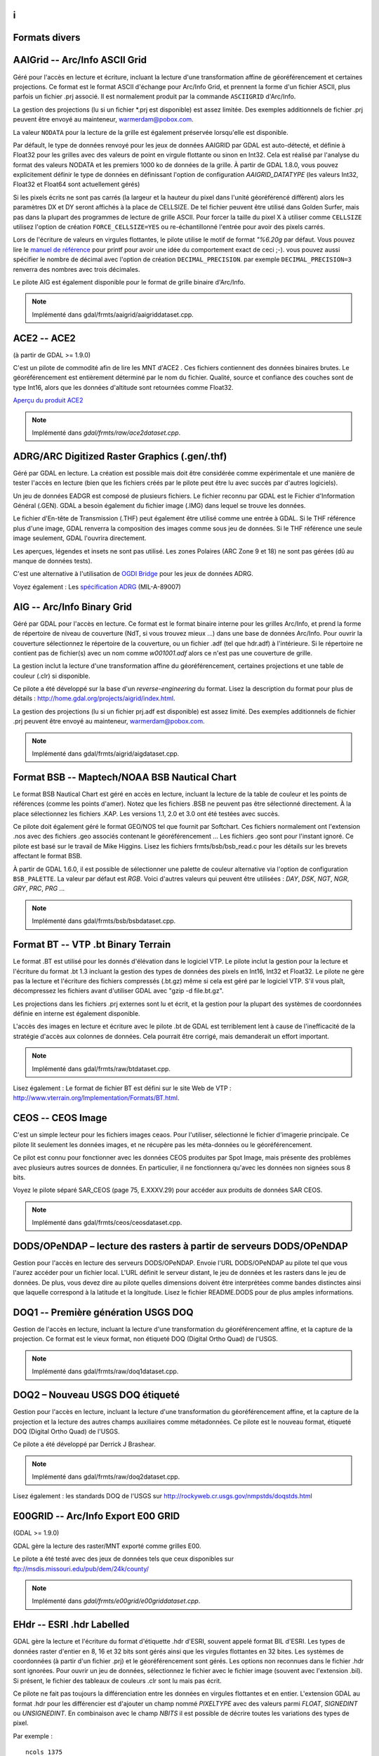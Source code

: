 .. _`gdal.gdal.formats.divers_formats`:
i
===============
Formats divers
===============

.. _`gdal.gdal.formats.divers_formats.aaigrid`:

AAIGrid -- Arc/Info ASCII Grid
================================

Géré pour l'accès en lecture et écriture, incluant la lecture d'une 
transformation affine de géoréférencement et certaines projections. Ce format 
est le format ASCII d'échange pour Arc/Info Grid, et prennent la forme d'un 
fichier ASCII, plus parfois un fichier .prj associé. Il est normalement produit 
par la commande ``ASCIIGRID`` d'Arc/Info.

La gestion des projections (lu si un fichier \*.prj est disponible) est assez 
limitée. Des exemples additionnels de fichier .prj peuvent être envoyé au 
mainteneur,  warmerdam@pobox.com.

La valeur ``NODATA`` pour la lecture de la grille est également préservée 
lorsqu'elle est disponible.

Par défault, le type de données renvoyé pour les jeux de données AAIGRID par GDAL 
est auto-détecté, et définie à Float32 pour les grilles avec des valeurs de point 
en virgule flottante ou sinon en Int32. Cela est réalisé par l'analyse du format 
des valeurs NODATA et les premiers 1000 ko de données de la grille. À partir de 
GDAL 1.8.0, vous pouvez explicitement définir le type de données en définissant 
l'option de configuration *AAIGRID_DATATYPE* (les valeurs Int32, Float32 et 
Float64 sont actuellement gérés)

Si les pixels écrits ne sont pas carrés (la largeur et la hauteur du pixel dans 
l'unité géoréférencé diffèrent) alors les paramètres DX et DY seront affichés à 
la place de CELLSIZE. De tel fichier peuvent être utilisé dans Golden Surfer, 
mais pas dans la plupart des programmes de lecture de grille ASCII. Pour forcer 
la taille du pixel X à utiliser comme ``CELLSIZE`` utilisez l'option de création 
``FORCE_CELLSIZE=YES`` ou re-échantillonné l'entrée pour avoir des pixels carrés.

Lors de l'écriture de valeurs en virgules flottantes, le pilote utilise le motif 
de format *"%6.20g* par défaut. Vous pouvez lire le `manuel de référence <http://en.wikipedia.org/wiki/Printf>`_ 
pour printf pour avoir une idée du comportement exact de ceci ;-). vous 
pouvez aussi spécifier le nombre de décimal avec l'option de création 
``DECIMAL_PRECISION``. par exemple ``DECIMAL_PRECISION=3`` renverra des nombres 
avec trois décimales.

Le pilote AIG est également disponible pour le format de grille binaire d'Arc/Info.

.. note:: Implémenté dans gdal/frmts/aaigrid/aaigriddataset.cpp.

.. _`gdal.gdal.formats.divers_formats.ace2`:

ACE2 -- ACE2
=============

(à partir de GDAL >= 1.9.0)

C'est un pilote de commodité afin de lire les MNT d'ACE2 . Ces fichiers 
contiennent des données binaires brutes. Le géoréférencement est entièrement 
déterminé par le nom du fichier. Qualité, source et confiance des couches sont 
de type Int16, alors que les données d'altitude sont retournées comme Float32.

`Aperçu du produit ACE2 <http://tethys.eaprs.cse.dmu.ac.uk/ACE2/shared/overview>`_

.. note:: Implémenté dans *gdal/frmts/raw/ace2dataset.cpp*.

.. _`gdal.gdal.formats.divers_formats.adrgarc`:

ADRG/ARC Digitized Raster Graphics (.gen/.thf)
===============================================

Géré par GDAL en lecture. La création est possible mais doit être considérée 
comme expérimentale et une manière de tester l'accès en lecture (bien que les 
fichiers créés par le pilote peut être lu avec succès par d'autres logiciels).

Un jeu de données EADGR est composé de plusieurs fichiers. Le fichier reconnu 
par GDAL est le Fichier d'Information Général (.GEN). GDAL a besoin également du 
fichier image (.IMG) dans lequel se trouve les données.

Le fichier d'En-tête de Transmission (.THF) peut également être utilisé comme 
une entrée à GDAL. Si le THF référence plus d'une image, GDAL renverra la 
composition des images comme sous jeu de données. Si le THF référence une seule 
image seulement, GDAL l'ouvrira directement.

Les aperçues, légendes et insets ne sont pas utilisé. Les zones Polaires (ARC 
Zone 9 et 18) ne sont pas gérées (dû au manque de données tests).

C'est une alternative à l'utilisation de `OGDI Bridge <http://www.gdal.org/frmt_ogdi.html>`_ 
pour les jeux de données ADRG.

Voyez également : Les `spécification ADRG <http://earth-info.nga.mil/publications/specs/printed/89007/89007_ADRG.pdf>`_ (MIL-A-89007)

.. _`gdal.gdal.formats.divers_formats.aig`:

AIG -- Arc/Info Binary Grid
============================

Géré par GDAL pour l'accès en lecture. Ce format est le format binaire 
interne pour les grilles Arc/Info, et prend la forme de répertoire de niveau de 
couverture (NdT, si vous trouvez mieux ...) dans une base de données Arc/Info. 
Pour ouvrir la couverture sélectionnez le répertoire de la couverture, ou un 
fichier .adf (tel que hdr.adf) à l'intérieure. Si le répertoire ne contient pas 
de fichier(s) avec un nom comme *w001001.adf* alors ce n'est pas une couverture 
de grille.

La gestion inclut la lecture d'une transformation affine du géoréférencement, 
certaines projections et une table de couleur (.clr) si disponible.

Ce pilote a été développé sur la base d'un *reverse-engineering* du format. Lisez 
la description du format pour plus de détails : 
http://home.gdal.org/projects/aigrid/index.html.

La gestion des projections (lu si un fichier prj.adf est disponible) est assez 
limité. Des exemples additionnels de fichier .prj peuvent être envoyé au 
mainteneur,  warmerdam@pobox.com.

.. note:: Implémenté dans gdal/frmts/aigrid/aigdataset.cpp.


.. _`gdal.gdal.formats.divers_formats.bsb`:

Format BSB -- Maptech/NOAA BSB Nautical Chart
==============================================

Le format BSB Nautical Chart est géré en accès en lecture, incluant la lecture 
de la table de couleur et les points de références (comme les points d'amer). 
Notez que les fichiers .BSB ne peuvent pas être sélectionné directement. À la 
place sélectionnez les fichiers .KAP. Les versions 1.1, 2.0 et 3.0 ont été 
testées avec succès.

Ce pilote doit également géré le format GEO/NOS tel que fournit par Softchart. 
Ces fichiers normalement ont l'extension .nos avec des fichiers .geo associés 
contenant le géoréférencement ... Les fichiers .geo sont pour l'instant ignoré.
Ce pilote est basé sur le travail de Mike Higgins. Lisez les fichiers 
frmts/bsb/bsb_read.c pour les détails sur les brevets affectant le format BSB.

À partir de GDAL 1.6.0, il est possible de sélectionner une palette de couleur 
alternative via l'option de configuration ``BSB_PALETTE``. La valeur par défaut 
est *RGB*. Voici d'autres valeurs qui peuvent être utilisées : *DAY*, *DSK*, 
*NGT*, *NGR*, *GRY*, *PRC*, *PRG* ...

.. note:: Implémenté dans gdal/frmts/bsb/bsbdataset.cpp.

.. _`gdal.gdal.formats.divers_formats.bt`:

Format BT -- VTP .bt Binary Terrain
====================================

Le format .BT est utilisé pour les donnés d'élévation dans le logiciel VTP. Le 
pilote inclut la gestion pour la lecture et l'écriture du format .bt 1.3 
incluant la gestion des types de données des pixels en Int16, Int32 et Float32.
Le pilote ne gère pas la lecture et l'écriture des fichiers compressés (.bt.gz) 
même si cela est géré par le logiciel VTP. S'il vous plaît, décompressez les 
fichiers avant d'utiliser GDAL avec "gzip -d file.bt.gz".

Les projections dans les fichiers .prj externes sont lu et écrit, et la gestion 
pour la plupart des systèmes de coordonnées définie en interne est également 
disponible.

L'accès des images en lecture et écriture avec le pilote .bt de GDAL est 
terriblement lent à cause de l'inefficacité de la stratégie d'accès aux colonnes 
de données. Cela pourrait être corrigé, mais demanderait un effort important.

.. note:: Implémenté dans gdal/frmts/raw/btdataset.cpp.

Lisez également : Le format de fichier BT est défini sur le site Web de VTP : 
http://www.vterrain.org/Implementation/Formats/BT.html.

.. _`gdal.gdal.formats.divers_formats.ceos`:

CEOS -- CEOS Image
===================

C'est un simple lecteur pour les fichiers images ceaos. Pour l'utiliser, 
sélectionné le fichier d'imagerie principale. Ce pilote lit seulement les 
données images, et ne récupère pas les méta-données ou le géoréférencement.

Ce pilot est connu pour fonctionner avec les données CEOS produites par Spot 
Image, mais présente des problèmes avec plusieurs autres sources de données. En 
particulier, il ne fonctionnera qu'avec les données non signées sous 8 bits.

Voyez le pilote séparé SAR_CEOS (page 75, E.XXXV.29) pour accéder aux produits 
de données SAR CEOS.

.. note:: Implémenté dans gdal/frmts/ceos/ceosdataset.cpp.

.. _`gdal.gdal.formats.divers_formats.dods`:

DODS/OPeNDAP – lecture des rasters à partir de serveurs DODS/OPeNDAP
=====================================================================

Gestion pour l'accès en lecture des serveurs DODS/OPeNDAP. Envoie l'URL 
DODS/OPeNDAP au pilote tel que vous l'aurez accéder pour un fichier local. L'URL 
définit le serveur distant, le jeu de données et les rasters dans le jeu de 
données. De plus, vous devez dire au pilote quelles dimensions doivent être 
interprétées comme bandes distinctes ainsi que laquelle correspond à la latitude 
et la longitude. Lisez le fichier README.DODS pour de plus amples informations.

.. _`gdal.gdal.formats.divers_formats.doq1`:

DOQ1 -- Première génération USGS DOQ
=====================================

Gestion de l'accès en lecture, incluant la lecture d'une transformation du 
géoréférencement affine, et la capture de la projection. Ce format est le vieux 
format, non étiqueté DOQ (Digital Ortho Quad) de l'USGS.

.. note:: Implémenté dans gdal/frmts/raw/doq1dataset.cpp.

.. _`gdal.gdal.formats.divers_formats.doq2`:

DOQ2 – Nouveau USGS DOQ étiqueté
==================================

Gestion pour l'accès en lecture, incluant la lecture  d'une transformation du 
géoréférencement affine, et la capture de la projection et la lecture des autres 
champs auxiliaires comme métadonnées. Ce pilote est le nouveau format, étiqueté 
DOQ (Digital Ortho Quad) de l'USGS.

Ce pilote a été développé par Derrick J Brashear.

.. note:: Implémenté dans gdal/frmts/raw/doq2dataset.cpp.

Lisez également : les standards DOQ de l'USGS sur 
http://rockyweb.cr.usgs.gov/nmpstds/doqstds.html

.. _`gdal.gdal.formats.divers_formats.e00grid`:

E00GRID -- Arc/Info Export E00 GRID
====================================

(GDAL >= 1.9.0)

GDAL gère la lecture des raster/MNT exporté comme grilles E00.

Le pilote a été testé avec des jeux de données tels que ceux disponibles sur 
`ftp://msdis.missouri.edu/pub/dem/24k/county/ <ftp://msdis.missouri.edu/pub/dem/24k/county/>`_

.. note:: Implémenté dans *gdal/frmts/e00grid/e00griddataset.cpp*.


.. _`gdal.gdal.formats.divers_formats.ehdr`:

EHdr -- ESRI .hdr Labelled
===========================

GDAL gère la lecture et l'écriture du format d'étiquette .hdr d'ESRI, souvent 
appelé format BIL d'ESRI. Les types de données raster d'entier en 8, 16 et 32 
bits sont gérés ainsi que les virgules flottantes en 32 bites. Les systèmes de 
coordonnées (à partir d'un fichier .prj) et le géoréférencement sont gérés. Les 
options non reconnues dans le fichier .hdr sont ignorées. Pour ouvrir un jeu de 
données, sélectionnez le fichier avec le fichier image (souvent avec l'extension 
.bil). Si présent, le fichier des tableaux de couleurs .clr sont lu mais pas 
écrit.

Ce pilote ne fait pas toujours la différenciation entre les données en virgules 
flottantes et en entier. L'extension GDAL au format .hdr pour les différencier 
est d'ajouter un champ nommé *PIXELTYPE* avec des valeurs parmi *FLOAT*, 
*SIGNEDINT* ou *UNSIGNEDINT*. En combinaison avec le champ *NBITS* il est 
possible de décrire toutes les variations des types de pixel.
 
Par exemple :

::
    
    ncols 1375
    nrows 649
    cellsize 0.050401
    xllcorner -130.128639
    yllcorner 20.166799
    nodata_value 9999.000000
    nbits 32
    pixeltype float
    byteorder msbfirst

Ce pilote peut être suffisant pour lire les données GTOPO30.

.. note:: Implémenté dans *gdal/frmts/raw/ehdrdataset.cpp*.

Lisez également : 

* ESRI whitepaper : Formats d'image étendue pour ArcView GIS 3.1 et 3.2 (BIL, 
  voir p. 5) : http://downloads.esri.com/support/whitepapers/other\_/eximgav.pdf
* GTOPO30 - Global Topographic Data : http://edcdaac.usgs.gov/gtopo30/gtopo30.html
* Documentation sur GTOPO30 : http://edcdaac.usgs.gov/gtopo30/README.html
* :ref:`gdal.gdal.formats.divers_formats.srtmhgt`


.. _`gdal.gdal.formats.divers_formats.envi`:

ENVI - ENVI .hdr Labelled Raster
================================

GDAL gère certaines variations de fichiers raster brute avec un fichier.hdr de 
styles ENVI associés décrivant le format. Pour sélectionner un fichier raster 
ENVI existant sélectionnez le fichier binaire contenant la donnée (par opposition 
aux fichier .hdr), et GDAL trouvera le fichier .hdr en remplaçant l'extension du 
jeu de données par .hdr.

GDAL devrait gérer la lecture des formats  bil, bip et bsq interlacée, et la 
plupart des types de pixel sont gérés, incluant les entiers sur 8 bit non signés, 
16 et 32 bits signés et non signés, les virgules flottantes sur 32 et 64 bits et 
les virgules flottantes complexes sur 32 et 64 bits. Il y a une gestion limitée pour la 
reconnaissance du mot-clé map_info avec le système de coordonnées et le 
géoréférencement. En particulier, UTM et  State Plane devraient fonctionner.

Options de création :

* ``INTERLEAVE=BSQ/BIP/BIL`` : force la génération d'un type définie 
  d'interlacement. BSQ === band sequental (par défaut), BIP === data 
  interleaved by pixel, BIL === data interleaved by line.
* ``SUFFIX=REPLACE/ADD`` : force l'ajout du suffixe ".hdr" au fichier fournit, 
  par exemple, si l'utilisateur sélectionne le nom "file.bin" pour le nom en 
  sortie du jeu de données, le fichier d'en-tête "file.bin.hdr" sera crée. Par 
  défaut le suffixe du fichier d'en-tête remplace le suffixe du fichier binaire, 
  par exemple pour  "file.bin" le fichier d'en-tête nommé "file.hdr" sera créé. 

.. note:: Implémenté dans *gdal/frmts/raw/envidataset.cpp*.

.. _`gdal.gdal.formats.divers_formats.envisat`:

Envisat -- Envisat Image Product
==================================

GDAL gère le format du produit Envisat en accès en lecture. Tous les types 
d'échantillon sont gérés. Les fichiers avec deux jeux de données de mesures 
correspondantes (MDS) sont représentés comme ayant deux bandes. Pour l'instant 
tous les produits ASAR de niveau 1 et supérieur et quelques produits MERIS et 
AATSR sont gérés.

Les points de contrôles des jeux de données GEOLOCATION GRID ADS sont lus si 
elles sont disponibles, généralement en donnant une bonne couverture du jeu de 
données. Les points d'amer sont en WGS84.

Virtuellement toutes les paires clés/valeurs du MPH et SPH (en-têtes Primaire et 
Secondaire) sont copiées comme des métas-données de niveau du jeu de données.

Les paramètres ASAR et MERIS contenue dans les enregistrements ADS et GADS (sauf 
ceux de la géolocalisation) peuvent être récupérés sous forme de pair de clé/valeur 
en utilisant le domaine de métadonnées "RECORDS".

.. note:: Implémenté dans *gdal/frmts/envisat/envisatdataset.cpp*.

**Lisez également :** Envisat Data Products à l'ESA : http://envisat.esa.int/dataproducts/

.. _`gdal.gdal.formats.divers_formats.fits`:

FITS -- Flexible Image Transport System
========================================

FITS est un format utilisé principalement par les astronomes, mais c'est un 
format relativement simple qui gère les types d'images arbitraires et les images 
multispectrales et donc a trouvé son utilisation dans GDAL. La gestion de FITS 
est implémentée par la bibliothèque SFITSIO standard 
(http://heasarc.gsfc.nasa.gov/docs/software/fitsio/fitsio.html) que vous devez 
avoir sur votre système dans le but d'activer la gestion FITS. À la fois la 
lecture et l'écriture de fichiers FITS sont gérées. À ce moment, aucune gestion 
pour un système de géoréférencement n'est développée, mais la gestion du WCS 
(World Coordinate System) est possible dans le futur.

Les mots-clés d'en-tête non standard qui sont présents dans le fichier FITS 
seront copiés vers les méta-données du jeu de données quand le fichier est 
ouvert, pour l'accès par les méthodes de GDAL. De même, les mots-clés non 
standard que l'utilisateur définit dans les méta-données du jeu de données seront 
écrits dans le fichier FITS quand la prise en charge de GDAL sera fermée.

Remarque à ceux qui sont familiers avec la bibliothèque ``CFITSIO`` : la 
regraduation automatique des valeurs des données, déclenchée par la présence des 
mots-clés d'en-tête ``BSCALE`` et ``BZERO`` dans un fichier FITS, est désactivée 
dans GDAL. Ces mots-clés d'en-tête sont accessible et peuvent être mise à jour 
par les méta-données du jeu de données, de la même manière que les autres 
mots-clés d'en-tête, mais ils n'affectent pas la lecture/l'écriture des valeurs 
des données à partir de/vers le fichier.

.. note:: Implémenté dans *gdal/frmts/fits/fitsdataset.cpp*.

.. _`gdal.gdal.formats.divers_formats.grssgrd`:

GRASSASCIIGrid -- GRASS ASCII Grid
===================================

(GDAL >= 1.9.0)

Gère la lecture du format grille ASCII de GRASS (similaire à la commande 
ASCIIGRID d'Arc/Info).

Part défaut, le type des données renvoyé pour les jeux de données grilles ASCII 
de GRASS par GDAL est autodétecté, et définie à Float32 pour les grilles avec des 
valeurs en virgules flottantes ou sinon Int32. Cela est réalisé par l'analyse du 
format des valeurs nulles et les premiers 100 ko de onnées de la grille. Vous 
pouvez aussi explicitement définir le type de données en définissant l'option de 
configuration *GRASSASCIIGRID_DATATYPE* (les valeurs Int32, Float32 et Float64 
sont géré pour l'instant).

.. note:: Implémenté dans *gdal/frmts/aaigrid/aaigriddataset.cpp*.

.. _`gdal.gdal.formats.divers_formats.gsag`:

GSAG -- Golden Software ASCII Grid File Format
===============================================

C'est la version basé sur l'ASCII (lisible par un être humain) d'un des formats 
raster utilisé par les produits de Golden Software (tels que ceux de la série 
Surfer). Ce format est géré à la fois en lecture et en écriture (création, 
suppression et copie incluse). Pour l'instant les formats associés pour la 
couleur, les méta-données, et les formes ne sont pas gérés.

.. note:: *Implémenté dans gdal/frmts/gsg/gsagdataset.cpp*.

.. _`gdal.gdal.formats.divers_formats.gsbg`:

GSBG -- Golden Software Binary Grid File Format
===============================================

C'est la version binaire (non lisible par un être humain) d'un des formats 
raster utilisés par les produits de Golden Software (tels que ceux de la série 
Surfer). Comme pour la version ASCII, ce format est géré à la fois en lecture 
et en écriture (création, suppression et copie inclus). Pour l'instant les 
formats associés pour la couleur, les méta-données, et les formes ne sont pas 
gérés.

.. note:: *Implémenté dans gdal/frmts/gsg/gsbgdataset.cpp*.

.. _`gdal.gdal.formats.divers_formats.gs7bg`:

GS7BG -- Golden Software Surfer 7 Binary Grid File Format
==========================================================

C'est la version binaire (non lisible par un être humain) d'un des formats 
raster utilisés par les produits de Golden Software (tels que ceux de la série 
Surfer). Ce format diffère du format GSBG (connu également comme le format 
grille binaire de Surfer 6), il est plus compliqué et moins flexible. Ce format 
est géré en lecture seule.

.. note:: Implémenté dans *gdal/frmts/gsg/gs7bgdataset.cpp*.

.. _`gdal.gdal.formats.divers_formats.gxf`:

GXF -- Grid eXchange File
=========================

C'est un format d'échange de raster diffusé par Geosoft, et en fait un standard 
dans le champ de la gravité/magnétique. Le format est géré en lecture et 
écriture et inclus la gestion des informations de géo-référencement et de 
projections.

Par défaut, le type de données renvoyé pour les jeux de données GXF par GDAL est 
Float32. À partir de GDAL 1.8.0, vous pouvez définir le type de données en 
définissant l'option de configuration *GXF_DATATYPE* (Float64 géré pour le moment)

Détails sur le code géré, et le format peuvent être trouvé sur la page GXF-3 
http://home.gdal.org/projects/gxf/index.html

.. note:: Implémenté dans *gdal/frmts/gxf/gxfdataset.cpp*.

.. _`gdal.gdal.formats.divers_formats.ida`:

IDA -- Analyse et affichage d'image
===================================

GDAL gère la lecture et l'écriture des images IDA avec quelques limitations. Les 
images IDA sont les images du format de WinDisp 4. Les fichiers ont toujours 
une bande de données 8 bits. Les fichiers IDA ont souvent l'extension .img bien 
que cela n'est pas requis.

Les informations de projection et de géoréférencement est lu bien que certaines 
projections (c'est à dire Météosat et Hammer-Aitoff) ne sont pas gérés. Lors de 
l'écriture des fichiers IDA la projection doit avoir un false easting et false 
northing de zéro. Les systèmes de coordonnées gérés dans les fichiers IDA sont 
Géographique, Lambert Conformal Conic, Lambert Azimuth Equal Area, Albers 
Equal-Area Conic et Goodes Homolosine.

Les fichiers IDA contiennent typiquement des valeurs échantillonnées en 8 bits via 
une pente et un décalage. Ceux-ci sont retournés comme les valeurs de pente et 
de décalage de la bande et ils doivent être utilisés si la donnée doit être 
re-échantillonée vers les valeurs brutes originales pour analyse. 

.. note:: Implémenté dans *gdal/frmts/raw/idadataset.cpp*. 

**Lisez également :** WinDisp : http://www.fao.org/giews/english/windisp/windisp.htm

.. _`gdal.gdal.formats.divers_formats.jdem`:

JDEM -- Japanese DEM (.mem)
===========================

GDAL inclut la gestion de la lecture pour les fichiers DEM Japonais, ayant 
normalement l'extension .mem. Ces fichiers sont un produit de la Japanese 
Geographic Survey Institute.

Ces fichiers sont représentés par une bande d'entiers flottants de 32bit avec 
des données d'élévation. Le géoréférencement des fichiers est retourné ainsi 
que le système de coordonnées (toujours en Lat/Lon sur le datum de Tokyo).
Il n'y a pas de gestion de la mise à jour ou de la création pour ce format.

.. note:: Implémenté dans *gdal/frmts/jdem/jdemdataset.cpp*.

**Lisez également :** Le site Web de Geographic Survey Institute (GSI) : 
http://www.gsi.go.jp/ENGLISH/

.. _`gdal.gdal.formats.divers_formats.lan`:

LAN -- Erdas 7.x .LAN et .GIS
==============================

GDAL gère la lecture des fichiers raster Erdas 7.x .LAN et GIS. Pour l'instant 
les types de données des pixels de 4 bits, 8 bits et 16 bits sont gérés pour la 
lecture et de 8 et 16 bits pour l'écriture.

GDAL lit l'étendue des cartes (geotransform) à partir des fichiers LAN/GIS, et 
tente de lire les informations du système de coordonnées. Cependant, ce format 
de fichier n'inclut pas complètement les informations du système de coordonnées, 
donc pour les systèmes de coordonnées UTM et state plane  une définition de 
LOCAL_CS est renvoyé avec des unités linéaires valides, mais aucune autres 
informations significatives.

Les fichiers .TRL, .PRO et world sont ignorés pour le moment.

.. note:: Implémenté dans *gdal/frmts/raw/landataset.cpp*

Le développement de ce pilote a été financé par Kevin Flanders de PeopleGIS 
(http://www.peoplegis.com/).

.. _`gdal.gdal.formats.divers_formats.mff`:

MFF -- Vexcel MFF Raster
=========================

GDAL inclut la gestion de la lecture, la mise à jour et la création du format 
raster MFF de Vexcel. Les jeux de données MFF consistent en un fichier d'en-tête 
(typiquement avec l'extension .hdr) et un ensemble de fichiers donnés avec des 
extensions comme .x00. .b00 etc. Pour ouvrir un jeu de donné sélectionnez le 
fichier .hdr.

La lecture des points d'amer Lat/Lon (TOP_LEFT_CORNER, ...) est gérée, mais il 
n'y a pas de gestion pour la lecture des informations de projections ou de 
transformation affine.

Les mots-clé non reconnus du fichier .hdr sont préservés comme méta-données.

Tous les types de données avec un équivalents GDAL sont gérés, incluant les 
précisions des types de données entiers, réels et complexes en 8, 16, 32 et 64 
bites. De plus, les fichiers organisés en tuile (comme produit par le Vexcel SAR 
Processor – APP) sont gérés en lecture.

En création (avec un code de format de MFF) un fichier raster simple et non 
géoréférencé est créé.

Les fichiers MFF ne sont pas normalement portables entre les systèmes avec 
différents ordres d'octets. Cependant, GDAL utilise le nouveau mot-clé BYTE_ORDER 
qui peut prendre la valeur de LSB (Integer -- little endian), et MSB (Motorola 
-- big endian).  Cela peut être manuellement ajouté au fichier .hdr si nécessaire.

.. note:: Implémenté dans gdal/frmts/raw/mffdataset.cpp.

.. _`gdal.gdal.formats.divers_formats.ndf`:

NDF -- NLAPS Data Format
========================

GDAL a une gestion limitée des fichiers de Format de Données NLAPS. C'est un 
format d'abord   utilisé par le Centre de Données Eros pour la distribution des 
données Landsat. Les jeux de données NDF contiennent un fichier d'en-tête 
(souvent avec une extension .Hl) et un ou plus de fichiers de données brutes 
associées (souvent .I1, .I2, ...). Pour ouvrir un jeu de données sélectionner 
le fichier d'en-tête, souvent avec l'extension.H1, .H2 ou .HD.

Le pilote NDF gère seulement les données 8 bises. La seule projection gérée est 
UTM. La version 1 de NDF (NDF_VERSION=0.00)  et la version 2 de NDF sont toutes 
deux gérées.

.. note:: Implémenté dans gdal/frmts/raw/ndfdataset.cpp.

**Lisez également :** Les spécifications du format de Données NLAPS sur la page 
http://landsat.usgs.gov/documents/NLAPSII.pdf

.. _`gdal.gdal.formats.divers_formats.gmt`:

GMT -- GMT Compatible netCDF
============================

GDAL a une gestion limitée pour la lecture et l'écriture des fichies grid de 
netCDF. Les fichiers netCDF qui ne sont pas reconnus comme grilles (il manque 
des variables appelées dimension et z) seront ignorés silencieusement par ce 
pilote. Ce pilote a d'abord l'objectif de fournir un mécanisme pour l'échange 
de grille avec le paquet GMT (http://gmt.soest.hawaii.edu/). Le pilote netCDF 
doit être utilisé pour des jeux de données betCDF plus générales.

L'information des unités dans le fichier sera ignoré, mais les informations 
x_range, et y_range seront lut pour obtenir les éténdus de géoréférencement du 
raster. Tous les types de données netCDF doivent être gérés en lecture. Les 
fichiers nouvellement crées (avec un type de GMT) auront toujours comme unité le 
mètre pour x, y et z mais les valeurs de x_range, y_range et z_range  doivent 
être correct. Remarquez que netCDF n'ont pas de type de données non signé en 
byte, les rasters 8 bites devront être  généralement convertis en Int16 pour 
l'exporter vers GMT.

La gestion de netCDF dans GDAL est optionnelle et n'est pas compilée par défaut.

.. note:: Implémenté dans gdal/frmts/netcdf/gmtdataset.cpp.

**Lisez également :** Unidata NetCDF Page : http://www.unidata.ucar.edu/packages/netcdf/


.. _`gdal.gdal.formats.divers_formats.paux`:

PAux -- PCI .aux Labelled Raw Format
=====================================

GDAL inclut un développement partiel des fichiers rasters brutes étiquetées .aux 
pour la lecture, l'écriture et la création. Pour ouvrir un fichier étiquetté 
PCI, sélectionné le fichier de données brutes lui-même. le fichier .aux (qui 
doit avoir un nom identique) sera utilisé automatiquement.

Le type de format pour la création de nouveaux fichiers est PAux. Tous les types 
de données (8U, 16U, 16S, et 32R) sont gérés. Pour l'instant, le 
géo-référencement, les projections et les autres méta-données sont ignorés.

Options de création
********************

* **INTERLEAVE=PIXEL/LINE/BAND :** établit l'entrelacement de la sortie, BAND 
  par défaut.

.. note:: Implémenté dans gdal/frmts/raw/pauxdataset.cpp.

Voyez également : `Description du format .aux de PCI <http://www.pcigeomatics.com/cgi-bin/pcihlp/GDB|Supported+File+Formats|Raw+Binary+Image+Format+(RAW)|Raw+.aux+Format>`_

.. _`gdal.gdal.formats.divers_formats.pcraster`:

PCRaster raster file format
============================

GDAL inclut la gestion de la lecture et l'écriture de fichiers raster PCRaster. 
PCRaster est un système de modélisation dynamique pour des modèles de simulation 
distribués. Les principales applications de PCRaster se trouvent dans la 
modélisation environnementale : géographie, hydrologie, écologie pour en nommer 
quelques-uns. Des exemples incluent des modèles d'écoulement des eaux de pluie, 
modèles de compétition de la végétation et des modèles de stabilité des pentes.

Le pilote lit tous les types de cartes PCIRaster : booléens, nominales, 
ordinales, scalaire, directionnel et ldd. La même représentation de la cellule 
utilisée pour stocker les valeurs dans le fichier est utilisée pour stocker les 
valeurs en mémoire.

Le pilote détecte si la source du raster GDAL est un fichier PCRaster. Quand un 
tel raster est écrit dans un fichier de l'échelle de valeur du raster originel 
sera utilisé. Le pilote écrit **toujours** les valeurs en utilisant des 
représentations de la cellule UINT1, INT4 or REAL4, en fonction de l'échelle de 
valeurs :

+--------------------+--------------------------------+
+ Échelle de valeurs +  Représentation de la cellule  +
+--------------------+------------------------------==+
+ VS_BOOLEAN         +  CR_UINT1                      +
+--------------------+--------------------------------+
+ VS_NOMINAL         +  CR_INT4                       +
+--------------------+--------------------------------+
+ VS_ORDINAL         + CR_INT4                        +
+--------------------+--------------------------------+
+ VS_SCALAR          + CR_REAL4                       +
+--------------------+--------------------------------+
+ VS_DIRECTION       + CR_REAL4                       +
+--------------------+--------------------------------+
+ VS_LDD             + CR_UINT1                       +
+--------------------+--------------------------------+

Pour les rasters d'autres sources qu'un fichier PCRaster une échelle de valeurs 
et une représentation de la cellule sont déterminées en fonction des règles 
suivantes :

+---------------------+---------------------------+--------------------------------------+
+  Type de la source  +  Échelle de valeur cible  +  Représentation cible de la cellule  +
+---------------------+---------------------------+--------------------------------------+
+ GDT_Byte            +  VS_BOOLEAN               + CR_UINT1                             +
+---------------------+---------------------------+--------------------------------------+
+ GDT_Int32           +  VS_NOMINAL               + CR_INT4                              +
+---------------------+---------------------------+--------------------------------------+
+ GDT_Float32         +  VS_SCALAR                + CR_REAL4                             + 
+---------------------+---------------------------+--------------------------------------+
+ GDT_Float64         +  VS_SCALAR                + CR_REAL4                             +
+---------------------+---------------------------+--------------------------------------+

Le pilote peut convertir les valeurs d'une représentation de cellule gérée à un 
autre. Il ne peut pas convertir vers des représentations de cellule non gérée. 
Par exemple, il n'est pas possible d'écrire un fichier raster PCIRaster à partir 
de valeurs qui sont utilisées comme CR_INT2 (GDT_Int16). 

Bien que l'extension de fichier raster PCRaster soit de facto *.map*, le logiciel 
PCRaster ne nécessite pas une extension de fichier standard.

.. note:: Implémenté dans gdal/frmts/pcraster/pcrasterdataset.cpp.

**Lisez également :** PCRaster website at Utrecht University et PCRaster 
Environmental Software company website. 


.. _`gdal.gdal.formats.divers_formats.png`:

PNG -- Portable Network Graphics
=================================

GDAL inclut une gestion de la lecture et de la création des fichiers .png. Les 
fichiers en nuance de gris, pseudo-couleur, avec une palette, RVB et RVBA sont 
gérés ainsi que les précisions de 8 et 16 bits par échantillon.

Les fichiers PNG sont linéairement compressés, la lectuer aléatoire de gros 
fichier PNG peut être inefficace (résultat de plusieurs redémarrages de la 
décompression  à partir du début du fichier).

Les textes importants sont traduits en méta-données, typiquement avec des lignes 
multiples par objet. Les :ref:`gdal.gdal.formats.divers_formats.wld` avec les 
extensions .pgw, .pngw ou .wld seront lu. Les valeurs de transparence simple 
dans les fichiers en nuance de gris seront reconnues comme des valeurs *nodata* 
dans GDAL. Les index de transparence dans les images avec palette sont préservés 
quand la table de couleur est lu.

Les fichiers PNG peuvent être crée avec un type de PNG, en utilisant la méthode 
``CreateCopy()``, nécessitant un prototype que l'on peut lire. L'écriture inclus 
la gestion pour divers types d'images, et préservera les valeurs nodata/transparence. 
Les fichiers de géoréférencement .wld sont écrit si l'option WORLDFILE est 
définie. Tous les types de pixels autres que 16 bite non signés seront écrit 
sous huit bites.

À partir de GDAL 1.9.0, les métadonnées XMP peuvent être extraites du fichier, 
et seront stockés comme contenu brute XML dans le domaine de métadonnées xml:XMP.

**Options de création :**

* **WORLDFILE=YES :** force la génération d'un fichier world ESRI associé (avec 
  l'extension .wld). Lisez la section fichier World WLD -- ESRI World File, pour 
  plus de détails. 
* **ZLEVEL=n :** définie la quantité de temps à utiliser pour la compression. La 
  valeur par défaut est 6. Une valeur de 1 est rapide mais ne compresse pas, et 
  une valeur de 9 est lent mais compresse beaucoup mieux.

.. note:: Implémenté dans gdal/frmts/png/pngdataset.cpp.

La gestion de PNG a été développée sur la base de la bibliothèque de référence 
libpng. Plus d'information est disponible sur http://www.libpng.org/pub/png.

.. _`gdal.gdal.formats.divers_formats.pnm`:

PNM -- Netpbm (.pgm, .ppm)
==========================

GDAL inclut la gestion en lecture, et création des fichiers compatibles .pgm 
(nuance de gris), et .ppm (couleur RVB) avec l'outil Netpbm. Seul le format 
binaire (brute) est géré.

Les fichiers Netpbm peuvent être créés avec le type PNM.

**Options de création :**

* ``MAXVAL=n`` : force le paramétrage de la valeur maximale de la couleur à n 
  dans le fichier PNM en sortie. Cela peut être utile si vous planifiez 
  l'utilisation du fichier en sortie avec des logiciels qui ne sont pas libéraux 
  à cette valeur.

.. note:: Implémenté dans gdal/frmts/raw/pnmdataset.cpp.

.. _`gdal.gdal.formats.divers_formats.rpftoc`:

Raster Product Format/RPF (a.toc)
=================================

C'est un lecteur (et seulement en lecture) de produits RPF, comme CADRG ou CIB 
qui utilise un fichier de contenu - *A.TOC* - à partir d'un échange RPF, et 
l'expose comme jeu de données virtuel dont la couverture est l'ensemble des cadres 
contenu dans la table de contenu.

Le pilote rapportera un sous jeu de données différents pour chaque sous jeu de 
données trouvé dans le fichier *A.TOC*.

Résultat d'une commande ``gdalinfo`` sur un fichier *A.TOC*.

::
    
    Subdatasets:
        SUBDATASET_1_NAME=NITF_TOC_ENTRY:CADRG_GNC_5M_1_1:GNCJNCN/rpf/a.toc
        SUBDATASET_1_DESC=CADRG:GNC:Global Navigation Chart:5M:1:1
    [...]
        SUBDATASET_5_NAME=NITF_TOC_ENTRY:CADRG_GNC_5M_7_5:GNCJNCN/rpf/a.toc
        SUBDATASET_5_DESC=CADRG:GNC:Global Navigation Chart:5M:7:5
        SUBDATASET_6_NAME=NITF_TOC_ENTRY:CADRG_JNC_2M_1_6:GNCJNCN/rpf/a.toc
        SUBDATASET_6_DESC=CADRG:JNC:Jet Navigation Chart:2M:1:6
    [...]
        SUBDATASET_13_NAME=NITF_TOC_ENTRY:CADRG_JNC_2M_8_13:GNCJNCN/rpf/a.toc
        SUBDATASET_13_DESC=CADRG:JNC:Jet Navigation Chart:2M:8:13

Dans certaines situations, les tuiles NITF (voir :ref:`gdal.gdal.formats.nitf`) 
dans le sous-jeu de données ne 
partagent pas la même palette. Le pilote RPFTOC fera du mieux qu'il peut pour 
recartographier les palettes à la palette rapportée par ``gdalinfo`` (qui est 
la palette de la première tuile du sous jeu de données). Dans les situations où 
il ne donnerait pas de bon résultat, vous pouvez tenter de définir la variable 
d'environnement ``RPFTOC_FORCE_RGBA`` à ``TRUE`` avant l'ouverture du sous-jeu 
de données. Cela entraînera l'exposition du sous-jeu de données RVBA par le 
pilote au lieu d'un jeu avec une palette.

Il est possible de construire les aperçus externes pour un sous jeu de données. 
L'aperçu pour le premier sous-jeu de données sera nommé *A.TOC.1.ovr* par 
exemple, pour le second jeu de données il sera nommé *A.TOC.2.ovr*, etc. Notez 
que vous devrez rouvrir le sous-jeu de données avec la même définition de 
``RPFTOC_FORCE_RGBA`` que celui que vous avez utilisé lors de la création. 
N'utilisez pas une méthode autre que le ré-échantillonnage de NEAREST lors de 
la construction des aperçus sur un sous-jeu de données avec palette 
(RPFTOC_FORCE_RGBA non définie).

Une commande ``gdalinfo`` sur un de ces sous jeu de données retournera les 
différentes méta-données NITF ainsi que la liste des tuiles NITF du sous-jeu de 
données.

Voir également :

* Pont OGDI : le pilote RPFTOC propose des fonctionnalités équivalentes (sans les 
  dépendances externes) au pilote RPF de la bibliothèque OGDI.
* `MIL-PRF-89038 <http://www.everyspec.com/MIL-PRF/MIL-PRF+%28080000+-+99999%29/MIL-PRF-89038_25371/>`_ : spécifications de RPF, CADRG, CIB

.. note:: Implémenté dans gdal/frmts/nitf/rpftocdataset.cpp

.. _`gdal.gdal.formats.divers_formats.sar_ceos`:

SAR_CEOS -- CEOS SAR Image
===========================

C'est un lecteur en lecture seul pour les fichiers images CEOS SAR. Pour 
l'utiliser, sélectionner le fichier image principal.
Ce pilote fonctionne avec la plupart des produits de données Radarsat et ERS, 
incluant les produits complexes ; cependant, il est improbable qu'il fonctionne 
pour les produits autres que Radar CEOS.
Le pilote CEOS plus simple est souvent approprié pour ceux-ci 
(http://www.remotesensing.org/gdal/frmt_various.html#CEOS). Le pilote tentera de 
lire 15 points d'amer lat/long en échantillonnant l'information de la 
superstructure de CEOS par ligne. Il capture également divers méta-données à 
partir de divers fichiers d'en-tête, incluant :

::
    
    CEOS_LOGICAL_VOLUME_ID=EERS-1-SAR-MLD  
    CEOS_PROCESSING_FACILITY=APP         
    CEOS_PROCESSING_AGENCY=CCRS    
    CEOS_PROCESSING_COUNTRY=CANADA      
    CEOS_SOFTWARE_ID=APP 1.62    
    CEOS_ACQUISITION_TIME=19911029162818919               
    CEOS_SENSOR_CLOCK_ANGLE=  90.000
    CEOS_ELLIPSOID=IUGG_75         
    CEOS_SEMI_MAJOR=    6378.1400000
    CEOS_SEMI_MINOR=    6356.7550000

Le pilote SAR_CEOS inclut également certaines gestions pour les données 
polarimétriques SIR-C et PALSAR. Le format SIR-C contient un image sous forme de 
matrice de dispersion compressée, décrit ici 
http://southport.jpl.nasa.gov/software/dcomp/dcomp.html. GDAL décompresse la 
donnée au moment de la lecture. Le format PALSAR contient des bandes qui 
correspondent presque exactement aux éléments d'une matrice de covariance 
d'Hermitian de 3x3- Lisez le document ERSDAC-VX-CEOS-004A.pdf sur 
http://www.ersdac.or.jp/palsar/palsar_E.html pour une description complète 
(stockage des pixels est décrit à la page 193). GDAL convertit celles-ci en 
bandes de matrices de covariance de point flottant complexe au fur et à mesure 
qu'ils sont lus. La convention utilisée pour représenter la matrice de covariance 
en terme d'éléments de matrice de dispersion HH, HV (=VH) et VV est indiquée 
ci-dessous. Notez que les éléments non diagonaux de la matrice sont des valeurs 
complexes, tandis que les valeurs diagonales sont des réels (bien que représenté 
par des bandes complexes).

* Band 1 : Covariance_11 (Float32) = HH*conj(HH) 
* Band 2 : Covariance_12 (CFloat32) = sqrt(2)*HH*conj(HV) 
* Band 3 : Covariance_13 (CFloat32) = HH*conj(VV) 
* Band 4 : Covariance_22 (Float32) = 2*HV*conj(HV) 
* Band 5 : Covariance_23 (CFloat32) = sqrt(2)*HV*conj(VV) 
* Band 6 : Covariance_33 (Float32) = VV*conj(VV) 

L'identité des bandes est également reflétée dans les métas-données. 

.. note:: Implémenté dans gdal/frmts/ceos2/sar_ceosdataset.cpp.

.. _`gdal.gdal.formats.divers_formats.ctg`:

CTG -- USGS LULC Composite Theme Grid
=======================================

(GDAL >= 1.9.0)

Ce pilote peut lire les grilles *Land Use and Land Cover* (LULC) de l'USGS encodées 
au format *Character Composite Theme Grid* (CTG). Chaque fichier est renvoyé comme 
un jeu de données à 6 bandes de type Int32. La signification de chaque bande est 
celui-ci :

1. Code d'utilisation et de couvertures des sols (*Land Use and Land Cover Code*) ;
2. Code des unités politiques (*Political units Code*) ;
3. Code des subdivisions de recensement du comté et de tracts SMSA (*Census county subdivisions and SMSA tracts Code*) ;
4. Codes des unités hydrologiques (*Hydrologic units Code*) ;
5. Code des propriétaires du sol Fédéral (*Federal land ownership Code*) ;
6. Code de propriété du sol de l'état (*State land ownership Code*) ;

Ces fichiers sont typiquement nommés grid_cell.gz, grid_cell1.gz ou grid_cell2.gz 
sur le site USGS.

* `Land Use and Land Cover Digital Data (Data Users Guide 4) <http://edc2.usgs.gov/geodata/LULC/LULCDataUsersGuide.pdf>`_ 
  - version PDF de l'USGS
* `Land Use and Land Cover Digital Data (Data Users Guide 4) <http://www.vterrain.org/Culture/LULC/Data_Users_Guide_4.html>`_ 
  - version HTML convertie par Ben Discoe ;
* `Données LULC de l'USGS à 250K et 100K <http://edcftp.cr.usgs.gov/pub/data/LULC>`_

.. note:: Implémenté dans *gdal/frmts/ctg/ctgdataset.cpp*.

.. _`gdal.gdal.formats.divers_formats.dimap`:

DIMAP -- Spot DIMAP
===================

C'est un pilote en lecture seul pour les images décrites Spot DIMAP. Pour 
l'utiliser, sélectionnez le fichier METADATA.DIM dans le répertoire du produit, 
ou le répertoire même du produit.

L'image est un fichier image distinct, souvent un fichier TIFF, mais le jeu de 
données DIMAP prend en charge l'accès à ce fichier, et attache la géolocation 
et d'autres méta-données au jeu de données à partir du fichier XML de 
méta-données.

À partir de GDAL 1.6.0, le contenu des noeuds "Spectral_Band_Info" est renvoyé 
comme méta-données au niveau de la bande raster. Notez que le contenu de 
*Spectral_Band_Info* de la première bande est encore renvoyé comme méta-données 
du jeu de données, mais cela doit être considéré comme un moyen déprécié 
d'obtenir cette information.

.. note:: implémenté dans gdal/frmts/dimap/dimapdataset.cpp.

.. _`gdal.gdal.formats.divers_formats.saga`:

SDAT -- SAGA GIS Binary Grid File Format
=========================================

(à partir de GDAL 1.7.0)

Le pilote gère la lecture et l'écriture (dont la création, la suppression et la 
copie) de grille binaire de SAGA GIS. Les jeux de données grille binaire de SAGA 
sont faite de fichier d'en-tête ASCII (.SGRD) et de données binaires (.SDAT) avec 
un nom de fichier commun. Le fichier .SDAT doit être sélectionné pour accéder au 
jeu de données.

Le pilote gère la lecture des types de données de SAGA suivantes 
(entre parenthèse les types GDAL correspondantes) : BIT (GDT_Byte), BYTE_UNSIGNED 
(GDT_Byte), BYTE (GDT_Byte), SHORTINT_UNSIGNED (GDT_UInt16), SHORTINT (GDT_Int16), 
INTEGER_UNSIGNED (GDT_UInt32), INTEGER (GDT_Int32), FLOAT (GDT_Float32) et DOUBLE 
(GDT_Float64).

Le pilote gère l'écriture des types de données SAGA suivantes : BYTE_UNSIGNED 
(GDT_Byte), SHORTINT_UNSIGNED (GDT_UInt16), SHORTINT (GDT_Int16), INTEGER_UNSIGNED 
(GDT_UInt32), INTEGER (GDT_Int32), FLOAT (GDT_Float32) et DOUBLE (GDT_Float64).

Pour le moment le pilote ne gère pas le zFactors autre que 1 et la lecture des 
grilles SAGA qui ont été écrite TOPTOBOTTOM.

.. note:: Implémenté dans *gdal/frmts/saga/sagadataset.cpp*.

.. _`gdal.gdal.formats.divers_formats.sdts`:

SDTS -- USGS SDTS DEM
======================

GDAL inclut la gestion de la lecture des DEM formatés en USGS SDTS. Les fichiers 
DEM de l'USGS sont toujours renvoyé avec un type de données entier de 16 bite 
non signé, ou un flottant de 32 bit. Les informations de géoréférencement et de 
projection sont aussi renvoyées.

Les jeux de données SDTS consistent en un certain nombre de fichiers. Chaque 
DEM doit avoir un fichier avec un nom comme XXXCATD.DDF. Celui-ci doit être 
sélectionné pour ouvrir le jeu de données.

Les unités d'élévation d'un DEM peuvent être les mestres ou les pieds. La méthode 
GetType() sur un bande tentera de retourner si les unités sont des peis (« ft ») 
ou des mètres (« m »). 

.. note:: implémenté dans gdal/frmts/sdts/sdtsdataset.cpp.

.. _`gdal.gdal.formats.divers_formats.sgi`:

SGI - SGI Image Format
=======================

Le pilote SGI gère pour l'instant la lecture et l'écriture des fichiers images 
SIG.

Le pilote gère aujourd'hui les images à 1, 2, 3 et 4 bandes. Il gère les images 
de « 8 bites par canal de valeur » et les images à la fois non compressées et 
run-length encoded (RLE) en lecture, mais les fichiers créés ont toujours une 
compression RLE.

Le pilote SGI de GDAL était basé sur le code de lecture d'image SGI de Paul 
Bourke.

**Lisez également :**

* Code de lecture des images SGIS de Paul Bourke : http://astronomy.swin.edu.au/~pbourke/dataformats/sgirgb/
* Document sur le format des fichiers images SGI : ftp://ftp.sgi.com/graphics/SGIIMAGESPEC

.. note:: Implémenté dans gdal/frmts/sgi/sgidataset.cpp.

.. _`gdal.gdal.formats.divers_formats.snodas`:

SNODAS -- Snow Data Assimilation System
========================================

(À partir de GDAL >= 1.9.0)

C'est un pilote commodité pour lire les données Snow Data Assimilation System. 
Ces fichiers contiennent des données binaires brutes en Int16. Le fichier à 
fournir à GDAL est le fichier.Hdr.

`Produits de données Snow Data Assimilation System (SNODAS) à NSIDC <http://nsidc.org/data/docs/noaa/g02158_snodas_snow_cover_model/index.html>`_

.. note:: Implémenté dans *gdal/frmts/raw/snodasdataset.cpp*.

.. _`gdal.gdal.formats.divers_formats.gen`:

Standard Product Format (ASRP/USRP) (.gen)
===========================================

(à partir de GDAL 1.7.0)

Les produits ASRP et USRP (comme définie par la DGIWG) sont des variations sur 
des formats de produits standards plus comment et sont gérés en lecture par 
GDAL. Les jeux de données ASRP et USRP sont fait de plusieurs fichiers - 
typiquement de fichiers .GEN, .IMG, .SOU et .QAL avec un nom de fichier commun. 
Le fichier .GEN doit être sélectionné pour accéder au jeu de données.

Les produits ASRP (dans un système de coordonnées géographiques) et USRP (dans 
un système de coordonnées UTM/UPS) sont des images à une seule bande avec une 
palette et un géoéréferencement.

.. note:: Implémenté dans  *gdal/frmts/adrg/srpdataset.cpp*

.. _`gdal.gdal.formats.divers_formats.srtmhgt`:

SRTMHGT - SRTM HGT Format
==========================

Le pilote SRTM HGT gère aujourd'hui la lecture des fichiers SRTM-3 et SRTM-1 V2 
(HGT).

Le pilote gère la création des nouveaux fichiers, mais les données en entrée 
doivent être exactement formatées en cell SRTM-3 ou SRTM-1. C'est-à-dire que 
la taille, et les limites doivent être appropriées pour une cellule.

**Lisez également :**

* `SRTM documentation <http://dds.cr.usgs.gov/srtm/version2_1/Documentation>`_
* `SRTM FAQ 1 <http://www2.jpl.nasa.gov/srtm/faq.html>`_
* `SRTM FAQ 2 <http://dds.cr.usgs.gov/srtm/version2_1/>`_

.. note:: Implémenté dans gdal/frmts/srtmhgt/srtmhgtdataset.cpp.

.. _`gdal.gdal.formats.divers_formats.ecrgtoc`:

ECRG Table Of Contents (TOC.xml)
=================================

(À partir de GDAL 1.9.0)

C'est un lecteur en lecture seule pour les produits ECRG (Enhanced Compressed 
Raster Graphic), qui utilise le fichier de table de contenu, TOC.xml, et l'expose 
comme jeu de données virtuel dont la couverture est l'ensemble de cadre ACRG 
contenu dans la table de contenu.

Le pilote renverra un sous jeu de données différent pour chaque sous jeu de 
données trouvés dans le fichier TOC.xml.

Résultat de la commande ``gdalinfo`` sur un fichier TOC.xml :

::
    
    Subdatasets:
    SUBDATASET_1_NAME=ECRG_TOC_ENTRY:ECRG:FalconView:ECRG_Sample/EPF/TOC.xml
    SUBDATASET_1_DESC=ECRG:FalconView

Voir également
***************

* :ref:`gdal.gdal.formats.nitf` : format des cadres ECRG ;
* `MIL-PRF-32283 <http://www.everyspec.com/MIL-PRF/MIL-PRF+%28030000+-+79999%29/MIL-PRF-32283_26022/">`_ : spécification des produits ECRG.

.. note:: Implémenté dans *gdal/frmts/nitf/ecrgtocdataset.cpp*.

.. _`gdal.gdal.formats.divers_formats.eir`:

EIR -- Erdas Imagine Raw
=========================

GDAL gère le format Erdas Imagine Raw pour l'accès en lecture incluant les 
entiers non signés 1, 2, 4, 8, 16 et 32 bit, les entiers signés 16 et 32 bit et 
les virgules flottantes complexes 32 et 64 bits. Le géoréférencement est géré.

Pour ouvrir un jeu de données, sélectionner le fichier avec les informations 
d'en-tête. Le pilote trouve le fichier image à partir des informations 
d'en-tête. Les documents Erdas appelle le fichier en-tête du fichier brut et il 
peut avoir l'extension .raw bien que le fichier image qui contient les données 
brutes réels peuvent avoir l'extension .bl.

**Note :** Implémenté dans *gdal/frmts/raw/eirdataset.cpp*

.. _`gdal.gdal.formats.divers_formats.wld`:

WLD -- ESRI World File
=======================

Un fichier world file est un fichier texte ASCII consistant à 6 valeurs séparées 
par des nouvelles lignes. Le format est :

::
    
    pixel X size
    rotation about the Y axis (usually 0.0)
    rotation about the X axis (usually 0.0)
    negative pixel Y size
    X coordinate of upper left pixel center
    Y coordinate of upper left pixel center

Par exemple : 

::
    
    60.0000000000
    0.0000000000
    0.0000000000
    -60.0000000000
    440750.0000000000
    3751290.0000000000

Vous pouvez construire ce fichier simplement en utilisant votre éditeur de 
texte favori.

Les fichiers world file habituellement ont un suffixe .wld, ou parfois .tfw, 
tifw, .jgw ou d'autres suffixes en fonction du fichier image avec lequel il est 
fournit.

.. _`gdal.gdal.formats.divers_formats.xpm`:

XPM - X11 Pixmap
=================

GDAL inclut la gestion pour la lecture et l'écriture des fichiers image XPM 
(Format Pixmap X11). Ceux-ci sont des images à une bande de cartes de couleur 
d'abord utilisé à de simples but graphiques dans les applications X11. Il a été 
incorporé dans GDAL d'abord pour faciliter la traduction des images GDAL en une 
forme utilisable avec le toolkit GTK.

La gestion du XPM ne gère pas le géoréférencement (non disponible à partir des 
fichiers XPM) ni ne gère les fichiers XPM avec plus d'un caractère par pixel. 
Les nouveaux fichiers XPM doivent avoir une carte de couleur ou être en nuance 
de gris, et les tables de couleurs seront réduites à 70 couleurs automatiquement.

.. note:: Implémenté dans gdal/frmts/xpm/xpmdataset.cpp.

.. _`gdal.gdal.formats.divers_formats.hdr`:

GenBin - Binaire Générique (étiqueté .hdr)
==========================================

Ce pilote gère la lecture des fichiers "Binaire Générique" étiquetés avec un 
fichier .hdr mais distinct du format plus commun d'ESRI étiqueté .hdr  (pilote 
EHdr). L'origine de ce format n'est pas très claire. Les fichiers .hdr gérés par 
ce pilote ressemble à cela :

::
    
    {{{
    BANDS:      1
    ROWS:    6542
    COLS:    9340
    ...
    }}}

Les types de données U8, U16, S16, F32, F64, et U1 (bit)  des pixels sont gérés. 
Le géoréférencement et les informations du système de coordonnées devraient être 
gérés lorsqu'ils sont fournis.

.. note:: Implémenté dans *gdal/frmts/raw/genbindataset.cpp*

.. _`gdal.gdal.formats.divers_formats.gff`:

GFF - Sandia National Laboratories GSAT File Format
====================================================

Le pilote GDAL en lecture seul a été pensé pour fournir un accès aux données 
traitées à partir des différents capteurs expérimentaux des Laboratoires 
Nationale de Sandia. Le format est essentiellement un en-tête de longueur 
arbitraire contenant la configuration des instruments et les paramètres de 
performances en fonction d'une matrice binaire de données complexes de 16 ou 32 
bits ou de bytes réels.

Le format GFF a été implémenté sur la base du code Matlab fourni par Sandia pour 
lire les données. Le pilote gère tous les types de données (complexe sur 16 ou 
32 bits, bytes réels) théoriquement, cependant dû à un manque de données seules 
les données complexes sur 32 bits ont été testées.

Sandia fournit des données échantillon à http://sandia.gov/RADAR/sar-data.html.

L'extension pour les formats GFF est .gff.

.. note:: Implémenté dans gdal/frmts/gff/gff_dataset.cpp.

.. _`gdal.gdal.formats.divers_formats.zmap`:

ZMap -- ZMap Plus Grid
======================

(à partir de GDAL >= 1.9.0)

Géré pour l'accès en lecture et la création.

Ce format est un format d'échange ASCII pour les données en grille dans un format 
en ligne ASCII pour le transport et le stockage. Il est communément utilisé dans 
les applications dans la champs d'Exploration Pétrolière et Gazière.

Par défaut, les fichiers sont interprétés et écrit en fonction de la convention 
PIXEL_IS_AREA. Si vous définissez l'option de configuration *ZMAP_PIXEL_IS_POINT* 
à TRUE, la convention *PIXEL_IS_POINT* sera suivie pour interpréter/écrire le 
fichier (les valeurs géoréférencées dans l'en-tête du fichier seront alors 
considérées comme les coordonnées du centre des pixels). Notez que dans ce cas, 
GDAL renverra l'étendue avec sa convention usuelle PIXEL_IS_AREA (les coordonnées 
du coin haut à gauche comme reporté par GDAL sera une moitié de pixel en haut et 
à gauche des valeurs qui apparaît dans le fichier).

Spécification informelle donnée dans le `thread de la liste de diffusion GDAL-dev 
<http://lists.osgeo.org/pipermail/gdal-dev/2011-June/029173.html>`_

.. note:: Implémenté dans *gdal/frmts/zmap/zmapdataset.cpp*.

.. yjacolin at free.fr, Yves Jacolin - 2011/09/04 (trunk 22861)
